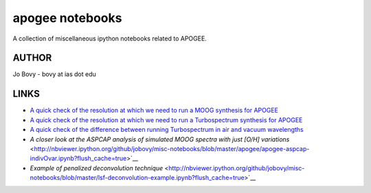 apogee notebooks
-------------------

A collection of miscellaneous ipython notebooks related to APOGEE.

AUTHOR
======

Jo Bovy - bovy at ias dot edu

LINKS
=====

- `A quick check of the resolution at which we need to run a MOOG synthesis for APOGEE <http://nbviewer.ipython.org/github/jobovy/misc-notebooks/blob/master/apogee/apogee-moog-resolutioncheck.ipynb?flush_cache=true>`__
- `A quick check of the resolution at which we need to run a Turbospectrum synthesis for APOGEE <http://nbviewer.ipython.org/github/jobovy/misc-notebooks/blob/master/apogee/apogee-turbo-resolutioncheck.ipynb?flush_cache=true>`__
- `A quick check of the difference between running Turbospectrum in air and vacuum wavelengths <http://nbviewer.ipython.org/github/jobovy/misc-notebooks/blob/master/apogee/apogee-turbo-airvaccheck.ipynb?flush_cache=true>`__
- `A closer look at the ASPCAP analysis of simulated MOOG spectra with just [O/H] variations` <http://nbviewer.ipython.org/github/jobovy/misc-notebooks/blob/master/apogee/apogee-aspcap-indivOvar.ipynb?flush_cache=true>`__
- `Example of penalized deconvolution technique` <http://nbviewer.ipython.org/github/jobovy/misc-notebooks/blob/master/lsf-deconvolution-example.ipynb?flush_cache=true>`__
